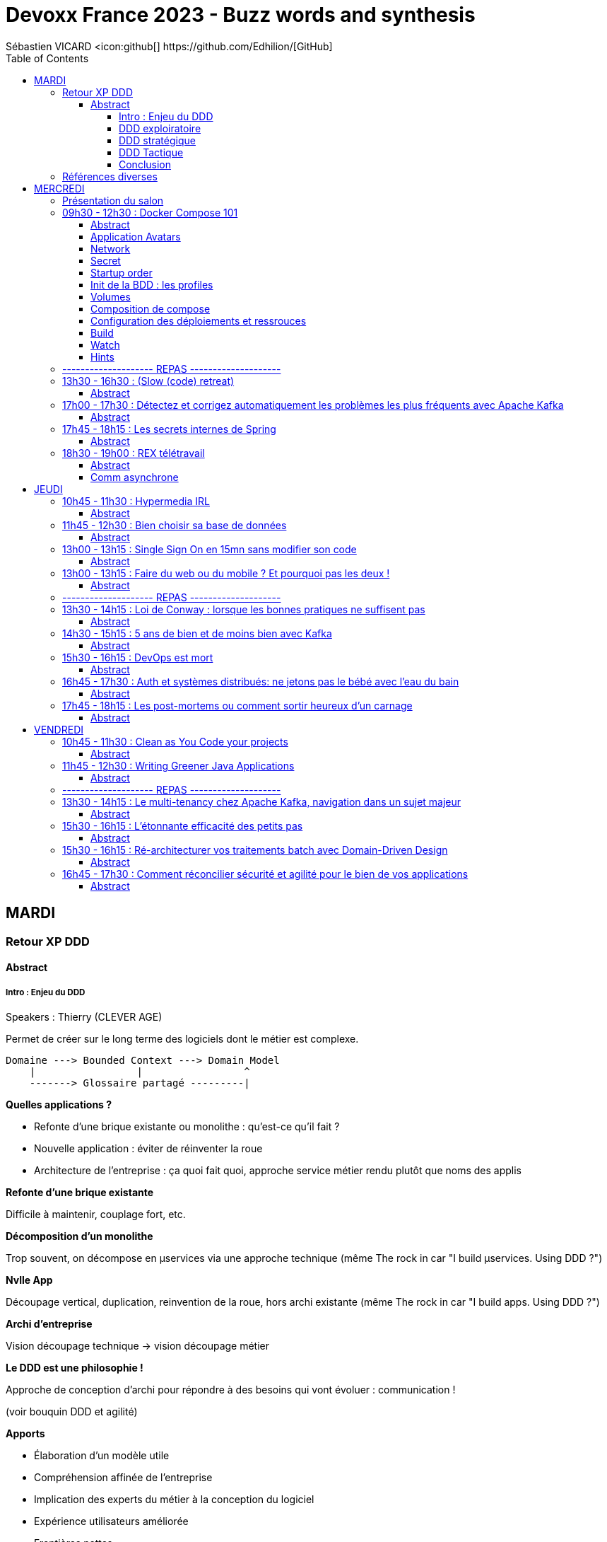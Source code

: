 = Devoxx France 2023 - Buzz words and synthesis
Sébastien VICARD <icon:github[] https://github.com/Edhilion/[GitHub]
// Handling GitHub admonition blocks icons
ifndef::env-github[:icons: font]
ifdef::env-github[]
:status:
:outfilesuffix: .adoc
:caution-caption: :fire:
:important-caption: :exclamation:
:note-caption: :paperclip:
:tip-caption: :bulb:
:warning-caption: :warning:
endif::[]
:imagesdir: ./images
:source-highlighter: highlightjs
:highlightjs-languages: asciidoc
// We must enable experimental attribute to display Keyboard, button, and menu macros
:experimental:
// Next 2 ones are to handle line breaks in some particular elements (list, footnotes, etc.)
:lb: pass:[<br> +]
:sb: pass:[<br>]
// check https://github.com/Ardemius/personal-wiki/wiki/AsciiDoctor-tips for tips on table of content in GitHub
:toc: macro
:toclevels: 4
// To number the sections of the table of contents
//:sectnums:
// Add an anchor with hyperlink before the section title
:sectanchors:
// To turn off figure caption labels and numbers
:figure-caption!:
// Same for examples
//:example-caption!:
// To turn off ALL captions
// :caption:

toc::[]

== MARDI

=== Retour XP DDD

==== Abstract

.Speakers : Thierry (CLEVER AGE)

===== Intro : Enjeu du DDD

Permet de créer sur le long terme des logiciels dont le métier est complexe.

[source]
----
Domaine ---> Bounded Context ---> Domain Model
    |                 |                 ^
    -------> Glossaire partagé ---------|
----

*Quelles applications ?*

* Refonte d'une brique existante ou monolithe : qu'est-ce qu'il fait ?
* Nouvelle application : éviter de réinventer la roue
* Architecture de l'entreprise : ça quoi fait quoi, approche service métier rendu plutôt que noms des applis

*Refonte d'une brique existante*

Difficile à maintenir, couplage fort, etc.

*Décomposition d'un monolithe*

Trop souvent, on décompose en µservices via une approche technique (même The rock in car "I build µservices. Using DDD ?")

*Nvlle App*

Découpage vertical, duplication, reinvention de la roue, hors archi existante (même The rock in car "I build apps. Using DDD ?")

*Archi d'entreprise*

Vision découpage technique -> vision découpage métier

*Le DDD est une philosophie !*

Approche de conception d'archi pour répondre à des besoins qui vont évoluer : communication !

(voir bouquin DDD et agilité)

*Apports*

* Élaboration d'un modèle utile
* Compréhension affinée de l'entreprise
* Implication des experts du métier à la conception du logiciel
* Expérience utilisateurs améliorée
* Frontières nettes
* Archi d'entreprise mieux organisée
* Modélisation itérative, agile
* Mise en place de nouveaux outils (event sourcing, archi µservices, etc.)

*Trois phases !*

DDD exploratoire -> DDD stratégique -> DDD tactique

Comprendre, Découvrir -> Décomposer, Connecter, Strategize, Organiser -> Définir, Coder

*Casser gap métier/technique*

-> Se comprendre : l'ubiquitous language

Pouvoir se comprendre à tout niveau : échanges, backlog, tests, équipes, code ! Tous le partagent ! Glossaire spécifique au métier, avec des noms, verbes et adjectifs, dans une langue universelle à l'entreprise.

Définir Domain terme, Known aliases, Domain description, Subtypes (quelque soit support de ces infos).

====== Concepts

*Domaine* : le contexte dans le monde réel. Ce pourquoi le logiciel existe.

===== DDD exploiratoire

Découverte du domaine : modélisation collaborative et visuelle. Obtenir vision d'ensemble et alignement de cette vision.

*Domain splitting*

*Point d'entrée* : modèle de domaine soigneusement conçu : on ne parle pas solution/ direction technique. Néanmoins, on garde à l'esprit les contraintes techniques.
On va aussi se poser les questions clefs dès le début : la gestion de la sécurité entre autres.

1. Domain Model -> 2. Identify candidates < -- > 3. Validate candidates -> 4. Technical architecture

1- Vous faites quoi ? Quelles entités, quelles capacités ? Identifier les briques avant de voir les architectes d'entreprise pour savoir si le service est déjà rendu (trouver des biais pour évangéliser : séminaires, mise en avant des réussites, etc.)

2- Quel est mon catalogue de micro-services

3-

4- Quelle cible technique (api, apps, etc.), quelle infrastructure ?

*Bénéfices*

* Améliore la communication : moins de risques de malentendus, amélioration des connaissances (termes communs, définitions, appropriation du domaine)
* Chaque domaine possède ses propres responsabilités
* Vision d'architecture flexible
* Plug-in - plug-out
* On peut affecter une équipe à un domaine métier (*voir avec Nico*)

Le *domain model* est communiqué aux :

* experts du doamine
* business analysts
* utilisatuers
* concepteurs UX : logiciel
* architectes
* devops
* devs

*Initiation des Bounded contexts* (sans les valider)

====== Deux phases

*Découverte*
Plusieurs moyens

* Story mapping
** Quelles données ensemble
** Identifier le langage
** Anticiper les problématiques techniques (d'où présence "lead" dev)
** Recherche d'agrégats

* Example mapping
** Identifier langage universel
** Identifier les données et transactions à isoler à terme

* Capability mapping (permet de décrire ce que fait un produit ou une entreprise de manière statique)
** À creuser en profondeur !

* D'autres méthodos
** Domain Storytelling
** User journey mapping
** Business model canvas
** Personae
** etc.

Dans tous les cas, il faut du brainstorming !

Objectif : des flèches et des bubulles !

*Raffinage du Domain Splitting*

Go Event storming !

Approche DDD exploratoire par A. Brandolini : brainstorming communicatif en partant des événements (nos Domain Events, techniquement potentiellement dans un pool de messages ou d'events).

4 à 10 personnes, 3 à 6 heures, 20 min de préparation.

Trouver les personnes qui *connaissent les questions à poser* et celles qui *connaissent les réponses*.


===== DDD stratégique

Architecture : Bien diviser les Bounded contexts (bien les diviser), les intégrer via des événements (domain events), indentifier les *domaines clefs* et identifier ces domaines.

_Présentation par les exemples_

===== DDD Tactique

Conception technique : créer des modèles que s'alignent sur la compréhension partagée du domaine (entities, value types, etc.), communication par message.

_Focalisation Bounded context_

On veut des limites claires (par exemple, une API). On veut donner de l'autonomie en bâtissant des frontières.

_Un BC constitue une frontière autour d'un *modèle* et de son *langage* métier conçu dans un but précis_

* À l'intérieur, ubiquitous languauge
* Modèle clair, but précis, règles cohérentes

Glossaire : un par BC (par ex. ajouter une colonne de "domaine", mais les alias sont faits pour ne pas être réutilisés


PUTAIN DE PERTE DE DONNÉES !

_Creuser µ-frontend, équipes découpées par métier et validation d'un µservice_

*DDD Objects*

*Entités* : objects définis dans le deomain de l'application, unique, cycle de vie, identifiant
*Value objects* : objet qui représente un concept , utiles mais pas forcément métier (pas uniques)
*Services* : ni l'un ni l'autre (ex. calcul, mise à jour de stock, etc.)

*Aggrégats* : regroupement d'objets DDD (ex. une commande), il a forcémentu un seul point d'entrée, il a une racine (le root entity) seul accesible depuis l'extérieur

*Repository* : s'assure que l'aggrégat reste dans un état consistant, utilisé pour garantir la transaction

*Domain event* : sont publiés quand une donnée change, utilisé pour des logiques Capture Data Change,



===== Conclusion

Une approche pour concevoir des architectures,qui répond à des besoins complexes et qui évoluent. Ne peut exister qu'à travers une collaboration. Est une manière de penser lors de la conception.

=== Références diverses

* DDD crew

== MERCREDI

=== Présentation du salon

* https://www.devoxx.fr/, du 12 au 14/04/2023
* Et c'est parti pour Devoxx France 2023 !

=== 09h30 - 12h30 : Docker Compose 101

_Filmé_

==== Abstract

.Speakers : https://cfp.devoxx.fr/2023/speaker/2fbe27e444d83edf7e8819f9f629a49268711fc0/guillaume_lours[Guillaume Lours], https://cfp.devoxx.fr/2023/speaker/e093b878c9a06101b3291a9c1aa28dbd0dd7533a/nicolas_de_loof[
Nicolas de Loof], https://cfp.devoxx.fr/2023/speaker/204604c60ffd82a83fc282982845cd061645fcd3/djordje_lukic[
Djordje Lukic]

*Guillaume* : Sr Software Engineer @docker, Compose Specification maintainer, working on Docker Dev Environments and Compose

Twitter : @glours

Blog: https://www.docker.com

*Nicolas* : ex-Docker Captain ("Quoi d'neuf Docker" sur Youtube) Staff Software Engineer chez Docker Fondateur du BreizhCamp

Twitter : @ndeloof

Blog: https://blog.loof.fr

*Poulpy !* : Poulpe en peluche

----
Vous avez déjà entendu parlé de Docker Compose ? Peut être l'utilisez vous déjà un peu ?
Nous vous proposons de découvrir toutes les facettes de cet outil en construisant une application ensemble, de manière itérative et en 100% live coding.

Depuis un exemple simple, nous aborderons toutes les astuces pour être un développeur efficace: services multiples, gestion des volumes et du réseau, build avancé avec des ressources protégées par ssh, multi-plateformes...

Et qui sait, peut être que nous irons même jusqu'à déployer une application WebAssembly.
----

==== Application  Avatars

dockerfiles api et web pour avoir les conteneurs sans tout booter.

`docker buildx build -t api -f ./deploy/api.dockerfile`

`docker run -d -p ...:... api`

Idem "web".

Trop chiant, go compose file.

*Service* : permet de définir un ou des containers. Ils sont définis par des images, et portent des conteneurs déjà paramétrés.
https://github.com/compose-sepc/compose-spec/blob/master/05-services.md

Compose peut builder !

----
api:
    build:
        context: . (chemin relatif au niveau de build)
        dockerfile: ./deploy/api.dockerfile
    envrionnement:
        - DB_PASSWD=toto
    ports:
        - 5734:80

web:
    build:
        context: . (chemin relatif au niveau de build)
        dockerfile: ./deploy/web.dockerfile
    ports:
        -5735:5173
----

Noms : préfixés par le nom du répertoire (par défaut), suffixés par le numéro du conteneur.

COMPOSE VERSION LEGACY EN PYTHON : FIN EN JUIN 2023 !!!

==== Network

`docker compose config` (network à pour valeur par défaut null, mais c'est juste son nom par défaut)

Un network permet de catégoriser un ensemble d'adresses IP et les relie entre elles pour former un réseau.

Comment bloquer l'accès à la base de données depuis le FE ?
----
    api:
        networks:
            - private (nommage libre, "private" pour l'exemple)

    db:
        networks:
            - private

    web:
        networks:
            - private
            - public

    networks:
        public:
        private:
            internal: true
----

==== Secret

Pour éviter les mots de passe en clair (entre autres). C'est donc un répertoire / fichier / variable d'env à passer au conteneur. On doit signifier sa nature et sa source.

----
    db:
        environnement:
            MYSQL_ROOT_PASSWORD_FILE: /run/secrets/db_password
        secrets:
            db_password:
                file:~/DB_PASSWORD (le fichier ne contient que toto)

    api:
        secrets:
            - db_password

----

==== Startup order

`depends_on` via `condition` et `restart`

`healthcheck` via la commande `Test`, `Interval`, `timeout`, `restart` et `start_period`.

----
    db:
        healthcheck:
            test: mysqladmin ping...
            interval: 2s
            timeout: 3s
            start_period: 3s

    api:
        depends_on:
            db:
                conditions: service_healthy
----

==== Init de la BDD : les profiles

----
    init:
        profiles:
            - init
        image: mysql
        command: sh -c 'mysql -h db ... < /var/db_init'
        configs:
            - source : db_init
              target : /var/db_init
        secrets:
            db_password
        networks:
            private
        depends_on:
            db:
                condition: service_healthy

    configs:
        db_init:
            file: init.sql
----

`docker compose run init`


==== Volumes

Data stores persistent : driver, nom, label, interne ou externe. Descrption : montage, target path, mode d'accès

----
    db:
        volumes:
            - db_data:/var/lib/mysql (binding)

    volumes:
        db_data:
----

==== Composition de compose

Par convention, `compose.override.yml`.

----
    web:
        extends:
            file: compose-youpi.yml
            ...
----

Utilisation des ancres en yml ?

==== Configuration des déploiements et ressrouces

deploy et sa sous-section resources (minimum et limites) !

==== Build

En CI, possibilité de pull des images au moment du build, et de push.
COnnexion par ssh.

==== Watch

On peut rajouter des 'x-' qui sont ignorés par le parser.

`docker compose alpha watch`

----
    api:
        x-develop:
            watch:
                - patch: api/
                  action : sync
                  target: /app/api
----


==== Hints
Voir Docker Desktop

=== -------------------- REPAS --------------------

=== 13h30 - 16h30 : (Slow (code) retreat)

==== Abstract

.Speakers : https://cfp.devoxx.fr/2023/speaker/3110faf2bcbb504f5395a237b5e176c6006266f7/philippe_bourgau[Philippe Bourgau], https://cfp.devoxx.fr/2023/speaker/55682b074bf44988244bb586f4e98d21d20a4d61/mirna_mahfoud[

Mirna Mahfoud]

*Philippe* : Coach eXtreme Programming et Hacktivist du rythme soutenable !

La vie est trop courte pour perdre son temps! J'aide les développeurs à atteindre un rythme soutenable et une productivité durable grâce au refactoring continu de leur code, mais aussi de leur environnement de travail !

Je travaille actuellement à Murex

Twitter : @pbourgau

Blog: https://philippe.bourgau.net

*Mirna* : C++ developer, technical coach, world traveler, poetry and art lover, Jane Austen fan, tea fanatic.

Twitter : @Mirna_Mahfoud

Blog: https://www.murex.com/

----
"La Simplicité, l'art de maximiser le travail non-fait, est essentielle!"… On n'y est pas !

Il serait peut être temps de faire quelque chose contre le burn-out de plus en plus présent dans notre industrie?

Venez essayer le slow-programming ! Vous découvrirez et expérimenterez 6 différentes pratiques de slow-programming: Slow pair programming, Slow feedback, Slow code-reviews, Slow TODO list, Slow coding, et Slow ROTI ! Vous pouvez vous attendre à:

Moins de stress, en vous concentrant sur ce que vous faites MAINTENANT, dans le moment présent
Plus de création de valeur, en concentrant vos efforts sur ce qui importe vraiment
Moins de dette technique
De meilleures interactions avec vos collègues
De meilleures décisions grâce à plus de clarté sur ce qu'il faut faire
De meilleures chances de gérer les défis éthiques de notre industrie
Des familles plus heureuses avec moins de stress ramené à la maison!
Une forme de pratique du zen au travers de la programmation
Plus d'entraide
Venez tester notre slow-dojo!
----

=== 17h00 - 17h30 : Détectez et corrigez automatiquement les problèmes les plus fréquents avec Apache Kafka

==== Abstract

.Speakers : https://cfp.devoxx.fr/2023/speaker/eb1223f6cde5906f7ac2fb5efd83375a56880ad8/florent_ramiere[
Florent Ramière], https://cfp.devoxx.fr/2023/speaker/e637796801ca478e0dd006374aa58e8e67c79c95/jean-louis_boudart[Jean-Louis Boudart]

*Florent* : Florent Ramière a plus de vingt années d'expérience dans le développement logiciel et la conduite de projets informatiques. Après plus de 10 ans d'entrepreunariat, Florent à rejoint la société Confluent la société derrière Apache Kafka où il a accompagné pendant 5 ans les grands comptes en Europe. Il s'occupe désormais de simplifier l'usage du streaming chez Conduktor.

Twitter : @framiere

Blog: https://conduktor.io

* Jean-Louis* : Jean Louis Boudart has been working as an independent Java and DevOps consultant. He has been developing, designing/building architecture, coaching developers, assisting customers to build robust and ready to use applications.

Over the last few years, he specialized in a more DevOps-focused role and helped companies to architect and deploy monitoring solutions based on real-time streaming infrastructure. He is an opensource addict, and has been involved in many projects.

Twitter : @jlboudart

Blog: https://www.conduktor.io

----
Comment pouvez-nous nous assurer que les applications utilisent efficacement les ressources Kafka, sachant qu'une majeure partie de la configuration est effectuée côté client... si loin des yeux attentif des chers ops et architectes?

Parmi les problèmes les plus courants, citons les

* producteurs dont la taille des batch, linger est configurée de manière inefficace
* producteurs qui n'utilisent pas de compression, ou ont un ack inadéquat
* consommateurs un peu trop optimistes
* consumer groups avec plus de membres que de partitions
* création de topic sans convention de nommage, ou avec trop de partitions
* topics qui mélangent involontairement des données avec des schémas ...
* applications qui ne gèrent pas les erreurs de déserialization
* applications qui ne gèrent pas l'idempotence
* applications qui ne gèrent pas les rebalance storm
* etc.

Rejoignez-nous pour discuter de ces problèmes, mais surtout des outils qui peuvent être mis en place pour les tuer ... net!
----

topic names
compression.codec à activer
consumer group names : attention à la collusion
attention à la latence, ne pas s'appuyer sur le timestamp
fetch.min.bytes doit être diff de 0
duplicates ne sont pas idempotents

Que faire ?

Training (RTFM)
Bring experience
Build docummentation
If We can'('t trust humans -: we can't touch Kafka
 -> ajouter de la magie entre lh'umain et kafka

On étend le protocal Kafka (kafka.apache.org/protocol
Conduktor playground

Building a proxy
Let's add a gateway en alternant les metadata. La gateway est stateless !

Gateway opensource chez Conduktor.
Peut rajouter de la sécu et des bonnes pratiques

=== 17h45 - 18h15 : Les secrets internes de Spring

==== Abstract

.Speakers : https://cfp.devoxx.fr/2023/speaker/8af709e6d3964f92df2e17b0c69ab4869e4a1abc/carl_azoury[Carl Azoury]

*Carl* : Consultant, développeur et formateur sur la stack Java/JEE pendant 10 ans, Carl Azoury est le CEO (Chief Enabler Officer) de Zenika, société qu’il co-fonde en 2006. Entrepreneur dans l’âme il souhaite (ré)inventer le modèle de la SSII. De formation d’ingénieur Agronome de Paris Grignon, il appréhende la complexité du vivant et sa transposition à l’entreprise. Zenika fête ses 10 ans cette année, totalise 200 collaborateurs dans 6 agences en France et se classe 4ième Great Place to Work,en 2015. Parmi ses sujets de prédilection, la Qualité de Vie au Travail et l’Innovation. Carl est aussi membre du think tank Entreprise & Progrès, mouvement qui pense que "le progrès social est une condition du progrès économique"

Twitter : @cazoury

Blog: http://www.zenika.com

----
Les secrets internes de Spring.

Spring est un framework qui existe depuis 2003 qui a révolutionné l'architecture des applications et la façon de développer. On utilise beaucoup Spring et Spring Boot, mais parfois on ne sait pas comment cela fonctionne en interne.

Ces mécanismes n'ont pas changés et toutes les fonctionnalités de Spring reposent dessus. Mon but, en trente minutes, et de faire comprendre l'intérêt d'un tel outil et surtout montrer comment fonctionne le cycle de vie des Beans, ou Spring fait toute sa magie, et le démontrer dans des exemples concrets (Gestion d'une Resource, Gestion d'un flux RSS en local vs à distance, gestion d'un filtre http en mémoire, transactions...).

Au delà de ces fonctionnalités, montrer le point commun entre tous, comprendre le cycle de vie d'un bean Spring, et savoir répondre à la question : "A quoi peut servir un BeanFactoryPostProcessor" ?
----

Base : l'inversion de contrôle !!

=== 18h30 - 19h00 : REX télétravail

==== Abstract

.Speakers : https://cfp.devoxx.fr/2023/speaker/06526149853bd11db7f30a2391594deefbacd805/benoit_prioux[Benoît Prioux]

*Benoît* : Après 12 ans chez Lectra, éditeur de logiciel dans le monde de la mode basé à Bordeaux, je suis maintenant Senior Software Engineer chez Alan, l'assurance Santé qui fait simple. Développeur Java, Kotlin et tout récemment Python, je suis passionné par tout ce qui finit en DD : TDD, BDD, DDD, ...

Twitter : @binout

Blog: http://binout.github.io/javaonemorething/

----
🎉 Enfin vous avez obtenu quelques jours de télétravail ou alors vous venez d’accepter un nouveau poste en full remote, ce n’est que le début ! 🙈

💪 Vous allez devoir apprendre à adapter vos méthodes de travail pour collaborer en asynchrone avec vos collègues.

💚Il y a un peu plus de 2 ans, j'ai vécu cette expérience en rejoignant Alan, où la communication écrite et asynchrone est au coeur de la culture d'entreprise.

🤓 Dans cette présentation, je vous propose un retour d’expérience sur nos méthodes de travail et quelques trucs et astuces qui pourront vous aider.
----

Culture de l'écrit
Transparence radicale
Pas de réunions, pas de managers
Responsabilité distribuée
Travail flexible
https://medium.com/alan

==== Comm asynchrone
ENjeux : trnasmission de l'info,Collaboration, alignement sur la stratégie, gestion des notifs
CHez Alan : tout est écrit, tout est publique (en interne), tout le monde est formé
Slack : pas de channel privé, pas de message privé
Slack normé : règles de nommage #crew_xxx, #team_xxx,#announcement
Utilisation des trheads
Slack formaté : format des messages (titre, contexte, questions,  actions)

Exemples cools de channels
#Thread pour soi
#Team rétro
#Team praise (remerciements))

*Processus de décision*
Discussion Github pour prise de décision

* Pourquoi
Contexte et timeline
Présentation
Ping des collgues
Attentes des contributions
Prise en conte des remarques
JE concluen en actant une décision

Puis on documente via Notion : la vérité du moment

*Autonomie*

Autoformation, cohérence globale, gestion du temps, chercher vs demander de l'aide

Tests unitaires pour les design d'archi
Tests unitaires des TODO

Le message d'erreur doit aider à résoudre le problème

*Automatisation*

Slack bot de respect de process

== JEUDI

=== 10h45 - 11h30 : Hypermedia IRL

==== Abstract

.Speakers : https://cfp.devoxx.fr/2023/speaker/e1b900dbb2082758d75f33fcd0e1945858bbae30/roman_garcia[Roman Garcia], https://cfp.devoxx.fr/2023/speaker/a51de1ec0412623e55a900ebb84088a24dcbb035/hugo_thomas[Hugo Thomas]

*Roman* : I've been working as a fullstack web developer at Cosium for 9 years.

Blog: https://www.cosium.com/

*Hugo* : Dev Cosium depuis 4 ans

----
Dans un souci de recherche de la meilleure stack pour ses APIs, Cosium a choisi de migrer ses APIs HTTP dites "classiques" (REST niveau 2) vers une contrainte d'architecture hypermedia (REST niveau 4).

L'utilisation d'HATEOAS (Hypermedia As The Engine Of Application State) semble encore peu adoptée alors que son concept est central à l'architecture REST. Est-ce dû à une complexité d'implémentation trop élevée ?

Cette présentation a pour but de montrer comment nous arrivons à exposer une API hypermedia avec Spring HATEOAS, à la consommer avec Ketting.js, et combien il peut être facile de tirer avantage de la flexibilité fournie par cette architecture.
----

Principe de base : se déplacer dans l'API via des liens.

*Avantages*

* expose les relations entre objets métier
* API "introspectable"
* *concentrer la logique métier dans le BE*
* découpler le client du serveur

(voir ketting.js)

*Spring HATEOAS*

Gère HAL et HAL-FORMS.

REST 2 : manque d'infos aux réponses (ex. pas infos de pagination), obligation de récupérer un id (qui n'est pas une notion métier)

Hypermedia : go URI (RFC-3986).

Check de permission dans la Representation (DTO)

*Ketting.js*

* client http basé sur fetch natif du navigateur
* gère HAL et HAL-FORMS
* open source

*Limites*

* HAL-FORMS est en draft
* On doit adapter le client
* Pas populaire (pas de support)
* besoin de détourner le default pour le rendre inutile
* utiliser le prefer header (RFC 7240)) fournit par la requête, pour faire une représentation "minimal"

https://github.com/Cosium/hypermedia-irl-presentation

=== 11h45 - 12h30 : Bien choisir sa base de données

==== Abstract

.Speakers : https://cfp.devoxx.fr/2023/speaker/e37403466e1fd9504672b729151e5b2b2f115e77/sebastien_keller[Sébastien Keller], https://cfp.devoxx.fr/2023/speaker/7ca92d0aaf5c831ac720dbfc764969b3ea1c6a8f/alexandre_budzko[Alexandre Budzko]

*Sébastien* : S’il n’est pas en train de faire sa séance de bloc quasi-quotidienne, vous pourrez trouver Sébastien en train de répondre à des questions sur son diagramme d’archi ou de lire le code de Kafka Stream pour trouver le bon TaskAssignor.

Après 11 ans, et quelques générations de juniors formées, Sébastien se décide enfin à partager son expérience à un public plus large.

Côté métier, il a travaillé sur des codebases aussi variées que de l’assurance, des sites e-commerce et plus récemment, de la Big Data. Il pourra vous parler de toutes les mauvaises idées qu’il a croisé sur son chemin, mais aussi des bonnes !

*Alexandre* : Jeune developpeur fullstack, passionné par la tech et en particulier le free software

Blog: https://www.takima.fr/

----
RDBMS ? Orienté colonnes ? Documents ? Timeseries ? Graphes ? Distribué ou non ? Pas facile de faire le bon choix lorsqu’on est perdu dans toutes ces notions. Dans ce talk, on est là pour t’aider à faire le meilleur choix de base de données pour ta prochaine application ! Comme la solution universelle n’existe pas, on va plutôt te présenter différents critères de choix, les pièges et antipatterns qu’il faut éviter, ainsi qu’une lecture analytique de chaque type de DB. On va notamment parler des grands types de bases de données, de transactions et de distribution de la donnée. En sortant, tu te poseras les bonnes questions pour choisir ta BDD et tu n’auras pas besoin de chercher à faire des jointures dans Elastic !
----

*Axes de décision*

photo



=== 13h00 - 13h15 : Single Sign On en 15mn sans modifier son code

==== Abstract

.Speakers : https://cfp.devoxx.fr/2023/speaker/285764f7670247627233f9ae623eeca931f4860e/florian_bernard[Florian Bernard]

*Florian* : Après un début de carrière en 2009 en tant que développeur, j'ai peu à peu évolué sur des rôles de tech lead / architecte (dans plusieurs sociétés) et actuellement j'occupe le poste de CTO chez OpenAirlines. Passionné, j'aime apprendre et partager sur tous sujets qui touchent au développement et à l'architecture logicielle (mais pas que :-)).

Twitter : @fbe64

Blog: https://www.openairlines.com/

----
Ajouter le support du SSO (Single Sign On) dans une application web peut être parfois compliqué et nécessite de la rigueur et de respecter les bonnes pratiques pour assurer la sécurité. En 15 minutes, nous allons voir comment construire un portail SSO qui vous permettra de sécuriser n'importe quelle application web avec OpenID Connect sans modifier une ligne de code ! Le tout grâce à des composants libres et gratuits (Docker, Apache, Keycloak...).
----

=== 13h00 - 13h15 : Faire du web ou du mobile ? Et pourquoi pas les deux !

==== Abstract

.Speakers : https://cfp.devoxx.fr/2023/speaker/e7f49dafced974fd1f34a76ca2da8f1accd8395e/coline_therial[Coline Therial]

*Florian* : I'm 26 years old and I have been working as a Mobile Developper at Agorapulse for 2 years

----
Chez Agorapulse, nous avons relevé un défi : créer une application iOS et Android à moindre effort. Mais comment ? Grâce à l'étonnante similarité entre le développement web sur Angular et mobile sur Ionic, un framework hybride. Notre recette : un backend partagé, un store partagé côté frontend, des releases automatisées... Et surtout, une bonne collaboration entre des développeurs qui parlent le même language. Nous allons partager avec vous nos expériences et nos réussites, ainsi que les pièges à éviter.
----
=== -------------------- REPAS --------------------

=== 13h30 - 14h15 : Loi de Conway : lorsque les bonnes pratiques ne suffisent pas

==== Abstract

.Speakers : https://cfp.devoxx.fr/2023/speaker/e53a5bd88c58e5ebf1fa221db04f2b82391656f0/julien_topcu[Julien Topçu]

*Julien* : Tech Coach chez Shodo, j'accompagne le développement de logiciels à forte valeur métier en usant de techniques issues du Domain-Driven Design, le tout propulsé en Xtreme Programming dans la philosophie Kanban #NoEstimates. Membre de la fondation OWASP, j'évangélise sur les techniques de sécurité applicative afin d'éviter de se faire hacker bien comme il faut.

Twitter : @JulienTopcu

Blog: https://beyondxscratch.com/

----
Avez-vous des APIs découpées d'une manière qui semble au final arbitraire et orthogonale au métier ? Que l'architecture décidée n'est jamais vraiment respectée ni réalisée ?

Vos utilisateurs ont toujours du mal à récupérer les informations dont ils ont besoin, alors que vous avez mis le paquet sur le métier et l'expérience utilisateur ?

N'avez-vous jamais remarqué, que bien vous suivez les bonnes pratiques, le logiciel qu'on construit s'écarte souvent de la vision produit, technique et parfois même des besoins de l'utilisateur ?

Et si on vous disait que tout cela est lié, et qu'il existe une force qui a une influence certaine sur votre produit, votre expérience utilisateur, votre architecture et même la qualité de votre logiciel ?

Venez découvrir la Loi de Conway ! Cette force méconnue qui a un pouvoir certain sur ce que vous construisez quel que soit votre métier. A travers des études scientifiques et des retours du terrain sur des exemples réels, nous verrons ses impacts sur les différents aspects du logiciel et nous apprendrons comment les apprivoiser.
----

=== 14h30 - 15h15 : 5 ans de bien et de moins bien avec Kafka

==== Abstract

.Speakers : https://cfp.devoxx.fr/2023/speaker/23e082f25826e7760c51d0107206a4b4f43c869a/nelson_dionisi[Nelson Dionisi], https://cfp.devoxx.fr/2023/speaker/8a4685ac50148cf4b357a4059a0d7e3c3ce46d5d/matthieu_mouminoux[Matthieu Mouminoux]

*Nelson* : Engineering Director @Mirakl

*Matthieu* : Principal Architect @Mirakl

Twitter : @mouminoux

----
Kafka, c'est beau, c'est rapide, et ça parait simple, mais en fait... non !

Chez Mirakl, on utilise Kafka depuis plus de 5 ans comme moyen de communication principal entre nos micro-services. Comme tout le monde, on a commencé par utiliser Kafka de manière simple, mais on est vite tombé dans les subtilités et complexités de la techno.

Dans ce talk, on vous présente un retour d'expérience sur notre utilisation, ce qu'on a bien fait et surtout ce qu'on a mal fait, avec des exemples concrets de problèmes qu'on a eu. On parlera dead letter, garantie de délivrance des messages, problématique d'ordonnancement des messages... On vous expliquera aussi comment on a planté tous nos clients grâce à un seul message Kafka (réalisé par des professionnels, à ne pas reproduire chez vous) ! On vous donnera également quelques points importants à avoir en tête avant de partir en production.

Bref, un petit melting pot des choses à faire et à ne pas faire avec Kafka d'après notre expérience.
----

=== 15h30 - 16h15 : DevOps est mort

==== Abstract

.Speakers : https://cfp.devoxx.fr/2023/speaker/b2182bb12759a8b0d6e8d5cd0b3b247eec0a354d/fred_simon[Fred Simon]

*Nelson* : Fred est le cofondateur de JFrog, et l’un des architectes les plus respectés de la communauté des développeurs, avec plus de 20 ans d’expérience Java et Open Source. Avant JFrog, Fred a fondé AlphaCSP, où il dirigeait 5 branches dans le monde en tant que CTO et visionnaire. Fred a traversé les évolutions de technologies dans son rôle de programmateur, architecte, consultant, et speaker. Fred est titulaire d’un Masters in Computer Science de l’école Centrale de Lille.

Twitter : @freddy33

Blog: http://www.jfrog.com/

----
Après 14 ans de DevOps, il est temps pour nous de regarder ce qui font les forces et les faiblesses du mouvement DevOps. Il y cinq ans, nous avons écrit le livre “Liquid Software”. Nous étions sûrs qu’aujourd’hui la vision serait âgée et dépassée, mais elle est plus que jamais un facteur déterminant dans le succès d’une transformation digitale. Dans cette session, je parlerai du présent et du futur du DevOps dans notre industrie changeante, et comment votre entreprise peut bénéficier au maximum du mouvement DevOps.
----

=== 16h45 - 17h30 : Auth et systèmes distribués: ne jetons pas le bébé avec l'eau du bain

==== Abstract

.Speakers : https://cfp.devoxx.fr/2023/speaker/76606cd0-6261-44b2-ad0e-3518a0e66995/clement_delafargue[Clément Delafargue], https://cfp.devoxx.fr/2023/speaker/36654bf2e501abdf2918e7a3cb640eb326221393/geoffroy_couprie[Geoffroy Couprie]

*Clément* : I'm a functional programmer, working primarily with Haskell at Bellroy

Twitter : @clementd

Blog: https://cltdl.fr/me

*Geoffroy* : Geoffroy Couprie est consultant indépendant. Spécialiste en sécurité logicielle, il travaille à rendre le code plus sûr, et les outils cryptographiques plus utilisables. Il étudie plus particulièrement la sécurité des protocoles d'authentification et d'échange de messages.

Twitter : @gcouprie

Blog: http://unhandledexpression.com

----
Depuis l'essor des architectures microservices, l'auth a bien évolué. Les solutions basées sur un serveur d'authorisation central sont certes simples à mettre en place, mais rendent les systèmes moins résilients. Si le serveur d'auth tombe, l'ensemble de la plateforme tombe. De l'autre côté du spectre, des systèmes à base de jetons au porteur (comme JWT) permettent de s'affranchir des contraintes d'un système centralisé. En revanche, de tels systèmes sont notoirement complexes à mettre en place et nécessitent une bonne dose d'expérience pour éviter les erreurs.

Dans cette conférence nous vous présenterons:

comment choisir entre un système d'auth centralisé et un système distribué
un tour d'horizon des solutions possibles pour les jetons au porteur;
les différentes architectures d'auth possibles (passerelle d'auth, intégration directe, …);
les éléments indispensables à mettre en place dans un tel système (rafraichissement des tokens, révocation, rotation des clés, …);
la plateforme biscuit, construite autours de ces use cases.
----

Authn : authentification
Authz : autorisation

Monolithe : moins de problèmes !

*Pas d'auth en système distribués !*

Bon, si pas le choix...
On veut gérer l'auth en centralisé dans un système décentralisé. Via un service d'auth... mais pas scalable.

Donc si on veut décentraliser, on a les beaers toeksn boring (jwt, paseto), les plus fancys (macaroons, biscuits).
*Il faut mettre de la révocation de token !*
Les tokens doivent être uniques ! Il doivent être trackés, avoir une date d'expiration.
Utiliser le duo access token (durée de vie très courte) et un refresh token (plus long, mais qui ne servent qu'à produire un access token via un service dédié).

*Les rotations de clef*
À prévoir dans le système de base.
Les faire régulièrement (plusieurs fois par an).


*Attenuation offline*
Consiste à prendre un token est un créer un nouveau avec moins de droit : *Biscuit*. La v2 seulement pour Java pour l'instant (pas encore intégré sur IntelliJ).

*Patterns*
Auth gateway : une fois la passerelle ok -> YOLO
Internal calls with request-level restirctions -> inetneal calls with offline attenuaation
Mixing trust domains
Token delivery service : très résilent, mais on exposetous les internes du système

biscuitsec.org
doc.biscuitsec.org
github.com/biscuit-auth



=== 17h45 - 18h15 : Les post-mortems ou comment sortir heureux d’un carnage

==== Abstract

.Speakers : https://cfp.devoxx.fr/2023/speaker/bbe9b3c1f85cee43b11e53cb2bc8e612b89f179a/lise_quesnel[Lise Quesnel]

*Lise* : Lise est développeuse web, et aime accompagner les équipes tant sur le plan humain que technique. Les bonnes pratiques de développement sont pour elle le ciment de tout projet. Grande curieuse, elle aime découvrir sans cesse de nouvelles choses.

Twitter : @QuesnelLise

----
Une fonctionnalité, un projet, une réunion, ça ne se passe pas toujours bien. Loin de là. C’est parfois même un carnage. 😱 Que fait-on dans ces cas-là ? Ça s’est terminé dans les larmes, le sang et la sueur mais qu’importe ! On met tout ça sous le tapis, c’est fini, on en parle plus. 🙈

Pour que cela recommence encore la prochaine fois ? Pour que tout le monde en souffre sans oser en parler ? Pas la peine !

Alors on prend notre courage à deux mains, et on organise un POST-MORTEM. Mais qu'est-ce que c'est ? À quoi cela sert-il ? Et comment le mettre en place ? 🤔

Vous découvrirez dans ce talk les différentes étapes d'un post-mortem réussi et comment l'animer au mieux pour que chacun et chacune puisse être heureux.se après un tel carnage, sans pour autant être psychopathe ! 😌
----

== VENDREDI

=== 10h45 - 11h30 : Clean as You Code your projects

==== Abstract

.Speakers : https://cfp.devoxx.fr/2023/speaker/9291682a7cbf48db8bceee5f735fbfa36f58062e/nolwenn_cadic[Nolwenn Cadic], https://cfp.devoxx.fr/2023/speaker/329dd8c114f832682b37834d9ad9acd67f8d4dd8/marco_comi[Marco Comi]

*Nolwenn* : Nolwenn fait partie de l’équipe SonarCloud où elle fait du développement Java. Elle a rejoint l’équipe il y a un an. Elle y cultive son goût du Clean Code et le met en pratique tous les jours. Avant l’aventure SonarSource, elle a travaillé 2 ans comme développeur full stack Java et React.

*Marco* : Marco Comi est un Chef de Produit avec plus de 13 ans d'expérience dans l'industrie du logiciel. Il a commencé sa carrière comme ingénieur logiciel, où il a développé une profonde appréciation du Clean Code et de l'importance de soutenir les développeurs dans leur quête pour l'écrire. Il a ensuite travaillé comme Scrum Master, Product Owner et finalement a effectué la transition vers la gestion de produits. Il travaille chez SonarSource et supervise le développement de SonarLint depuis 2020.

Twitter : @marcocomi85

Blog: https://www.sonarsource.com/

----
On veut tous un code de qualité - “Clean Code”. Mais à mesure que notre code et nos équipes s'agrandissent, il peut être difficile de maintenir cette norme. Dans cette présentation, nous aborderons les bénéfices du “Clean Code” et comment vous concentrer sur ce point aidera votre organisation et vous même à prospérer. Nous approfondirons le concept de “Clean as You Code” et les outils qui garantissent un code adapté au développement et à la production.
----

Talk de présentation sonarqube sans intérêt particulier.

=== 11h45 - 12h30 : Writing Greener Java Applications

==== Abstract

.Speakers : https://cfp.devoxx.fr/2023/speaker/992ae4b323df97c0405aa5588cfaea1045ad0602/holly_cummins[Holly Cummins]

*Holly* : Holly Cummins is a Senior Principal Software Engineer on the Red Hat Quarkus team. Before joining Red Hat, Holly was a long time IBMer, in a range of roles from cloud consultant, full-stack javascript developer, WebSphere Liberty devops architect, JVM performance engineer, to innovation leader. Holly led projects for enormous banks, tiny startups, and everything in between. Holly has used the power of cloud to understand climate risks, count fish, help a blind athlete run ultra-marathons in the desert solo, and invent stories (although not at all the same time). Holly is also a Java Champion, author, and regular keynote speaker. You can follow her on twitter at @holly_cummins or at hollycummins.com.

Twitter : @holly_cummins

Blog: http://hollycummins.com

----
The code we write has a climate impact. But how big is that impact? How do we measure it? How do we reduce it? Is the cloud helping? What’s going on with Virginia? Are we still allowed to do CI/CD? Will native compilation save us? Is Java even a good choice anymore? This talk discusses some of the trade-offs for a modern software developer, and provides a roadmap to figuring out the right thing.

Disclosure: Holly works on Quarkus. Along the way, she will talk about Quarkus sustainability measurements we’ve been doing … but it’s ok, because she promises that the Quarkus carbon data is exciting and interesting.
----

Plus d'émission carbone en IT qu'en vol d'avions.

https://principles.green

Setp 1  :electricity source, look what source we use, and where it's produced

Site web : electricity maps !

Choose a better cloud rpovider.
Faire gaffe à moment de la journée (ex. data center alimenté par panneau solaire )

STep 2 : 4 points

* elasticity : scalability up AND down, surtout pendant la nuit
* efficiency : quels langages génèrent le moins d'énergie ? C, RUST are good, Python le pire. Java peut être amélioré en le tunant correctement.
*Quarkus* est petit et rapide, mais... c'est dur de mesurer l'empreinte carbone. Utiliser RAPL pour "estimer" la conso.
Optimiser vos putains d'algos !

=== -------------------- REPAS --------------------

=== 13h30 - 14h15 : Le multi-tenancy chez Apache Kafka, navigation dans un sujet majeur

==== Abstract

.Speakers : https://cfp.devoxx.fr/2023/speaker/eb1223f6cde5906f7ac2fb5efd83375a56880ad8/florent_ramiere[Florent Ramière], https://cfp.devoxx.fr/2023/speaker/f3f156a480be59b1498a470ac9a64a309e99962e/francois_teychene[François Teychene]

*Florent* : Florent Ramière a plus de vingt années d'expérience dans le développement logiciel et la conduite de projets informatiques. Après plus de 10 ans d'entrepreunariat, Florent à rejoint la société Confluent la société derrière Apache Kafka où il a accompagné pendant 5 ans les grands comptes en Europe. Il s'occupe désormais de simplifier l'usage du streaming chez Conduktor.

Twitter : @framiere

Blog: https://conduktor.io

*François* : Cloud Developer @ Conduktor, meetup addict & organizer @ Montpellier, SunnyTech team.
Développeur couteau suisse pouvant intervenir du Javascript à la table de routage. Mes passions actuelles sont le Rust, le DevOps et la programmation fonctionelle

Twitter : @fteychene

Blog: https://www.fteychene.xyz/

----
Quand Kafka devient progressivement le « système nerveux central pour les données », la simplicité des brokers peut passer d'une bénédiction à une malédiction. Les services qui étaient auparavant découplés doivent de plus en plus se connaître les uns les autres pour éviter les problèmes de collisions: topic, consumer groups, schema, connecteurs, métadonnées etc.

Chez Conduktor, nous avons eu le défi d'accueillir des milliers de tenants Kafka performants et isolés.

Pour trouver une solution viable et économique, nous avons exploré un large éventail de solutions possibles, notamment :

Plus de clusters Kafka - Chaque nouveau service peut-il avoir son propre cluster?
Convention - Choisissez des prefix, des headers, etc. pour éviter les conflits
Application côté client - Personnaliser les clients pour garantir la compatibilité
Application côté serveur - Configurez les brokers pour n'autoriser que les clients qui se comportent correctement
Proxy - Un outil efficace
Embarquez avec nous dans un voyage d'idées, de leçons et de solutions sur la façon dont nous avons résolu le multi-tenancy et comment vous pouvez l'appliquer à presque tous les déploiements Kafka.
----

Multi-tenancy : grosses boites, maturités forte...

voir ns4Kafka

Utiliser une gateway

Security : Rbac, encryption
Best Practices : Safeguard (cf talk dédié), transformation, chaos

https://github.com/conduktor/conduktor-proxy-demos
https://github.com/conduktor/conduktor-gateway

=== 15h30 - 16h15 : L'étonnante efficacité des petits pas

==== Abstract

.Speakers : https://cfp.devoxx.fr/2023/speaker/3110faf2bcbb504f5395a237b5e176c6006266f7/philippe_bourgau[Philippe Bourgau]

*Philippe* : Coach eXtreme Programming et Hacktivist du rythme soutenable !

La vie est trop courte pour perdre son temps! J'aide les développeurs à atteindre un rythme soutenable et une productivité durable grâce au refactoring continu de leur code, mais aussi de leur environnement de travail !

Je travaille actuellement à Murex

Twitter : @pbourgau

Blog: https://philippe.bourgau.net

----
"Qui va lentement va surement !"

Changement de spec, changement du code, perte de connaissance, changement de techno, changement d'équipe, changement du marché … Ecrire du code est complexe ! Dans un environement complexe, il faut avancer par petit pas. Coder par petit pas, c'est découper les taches de développement en petits incréments.

Assistez à ce talk pour comprendre pourquoi coder en petits pas est LA pratique que vous devriez apprendre MAINTENANT ! En plus :

Vous partagerez vos histoires de développement par petit pas.
Vous entendrez comment je suis tombé dans la marmite des petits pas !
Vous découvrirez comment les petits pas impactent d'innombrables aspects de notre travail : Test, Commit, Qualité, Risque, CI, CD, Priorisation, Rythme, Fatigue, Travail en équipe, Suivi du travail, Legacy, et Refactoring ...!
Vous comprendrez pourquoi les petits pas sont importants grâce à la théorie Cynefin.
Vous apprendrez comment prendre des petits pas, même dans un environement difficile !
Vous poserez un premier pied sur le chemin des pas toujours plus petits.
Venez (re-)découvrir la compétence la plus sous-estimée du développement !
----

=== 15h30 - 16h15 : Ré-architecturer vos traitements batch avec Domain-Driven Design

==== Abstract

.Speakers : https://cfp.devoxx.fr/2023/speaker/077fefa4e0d5dc0ae0bdf782670e24b744e47fd5/dorra_bartaguiz[Dorra Bartaguiz], https://cfp.devoxx.fr/2023/speaker/0499a99ad2f1d4c024bc3c433d9c05f0dbc55ea4/cyrille_martraire[Cyrille Martraire]

*Dorra* : Dorra est VP Tech chez Arolla, co-auteure du livre Software Craft (édition Dunod), rédactrice en chef du numéro spécial 100% féminin chez Programmez! (245 Janvier 2022) Elle est passionnée par le développement et les bonnes pratiques. Elle partage son savoir-faire en publiant des articles et en animant des conférences et meetups. Elle a aussi enseigné dans une école d'ingénieurs à Paris pendant des années.

Twitter : @DorraBartaguiz

Blog: https://www.arolla.fr/blog/author/dorra-bartaguiz/

*Cyrille* : Développeur depuis 1999, Cyrille est auteur du livre Living Documentation (Addison-Wesley) et CTO co-fondateur de la société Arolla, qui rassemble 90 développeurs passionnés de code bien écrit et bien testé. Il a fondé la communauté Paris Software Crafters en 2011 pour partager son enthousiasme de TDD, BDD et DDD, et intervient fréquemment depuis comme orateur dans des conférences en Europe et parfois au-délà.

Twitter : @cyriux

Blog: http://cyrille.martraire.com/

----
Même en 2023, les batches (traitements par lots) sont toujours bien présents dans les systèmes informatiques ! Pourtant il est rare d'en parler avec fierté ; ils sont régulièrement sources de frustrations, au point que certains voudraient les voir disparaitre. Quel avenir meilleur imaginer pour vos batches existants ? Lors de cette session, qui s'appuie sur des projets réels, vous découvrirez comment refactorer ou ré-architecturer vos batches en empruntant à l'état de l'art de la conception logicielle, dont Domain-Driven Design. Vous verrez comment les notions d'agrégat, de decorators, d'invariants, de domain models peuvent améliorer la performance, l'observabilité, la reprise sur erreur et la maintenabilité d'ensemble de vos batches, et quel équilibre viser entre batches et orientation event-driven.
----

=== 16h45 - 17h30 : Comment réconcilier sécurité et agilité pour le bien de vos applications

==== Abstract

.Speakers : https://cfp.devoxx.fr/2023/speaker/54ba97d7e48afa7736c8914c75cba11943aaae9a/fouad_chmainy[
Fouad Chmainy], https://cfp.devoxx.fr/2023/speaker/3602bd559e50ff6000912d6f2da30934d9b5f27f/alexis_da_costa[Alexis DA COSTA]

*Fouad* : .

Twitter : @fchmainy

Blog: Https://www.f5.com

*Alexis* : Solution Engineer

Blog: https://f5-k8s-ctfd.docs.emea.f5se.com

----
Un rythme de livraison toujours plus rapide, toujours plus d’exposition aux cyber-attaques pour vos applications et vos APIs, un écosystème toujours plus riche et complexe… Comment NGINX/F5 peut vous aider dans vos projets DevOps en réconciliant simplement la sécurité avec vos process GitOps
----